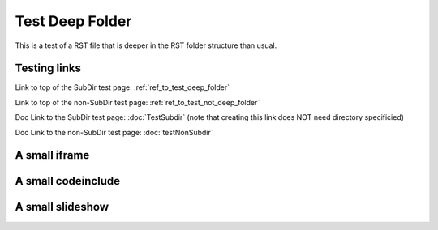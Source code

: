 .. This file is part of the OpenDSA eTextbook project. See
.. http://opendsa.org for more details.
.. Copyright (c) 2012-2020 by the OpenDSA Project Contributors, and
.. distributed under an MIT open source license.

.. avmetadata::
    :author: Patrick
    :requires:
    :satisfies: 
    :topic: 

.. _ref_to_test_deep_folder:

Test Deep Folder
================

This is a test of a RST file that is deeper in the RST folder structure than usual.  

Testing links
-------------

Link to top of the SubDir test page: :ref:`ref_to_test_deep_folder`

Link to top of the non-SubDir test page: :ref:`ref_to_test_not_deep_folder`

Doc Link to the SubDir test page: :doc:`TestSubdir` (note that creating this link does NOT need directory specificied)

Doc Link to the non-SubDir test page: :doc:`testNonSubdir`


A small iframe
--------------

.. iframe:: AV/Graphics/graphicsTest.html
    :name: GraphicsTest
    :width: 1100
    :height: 800

A small codeinclude
-------------------

.. codeinclude:: Misc/Fibonnaci 
   :tag: FibR

A small slideshow
-----------------

.. inlineav:: FibTreeCON ss
   :links:   /AV/SeniorAlgAnal/FibTreeCON.css
   :scripts: /AV/SeniorAlgAnal/FibTreeCON.js
   :align: center
   :output: show


